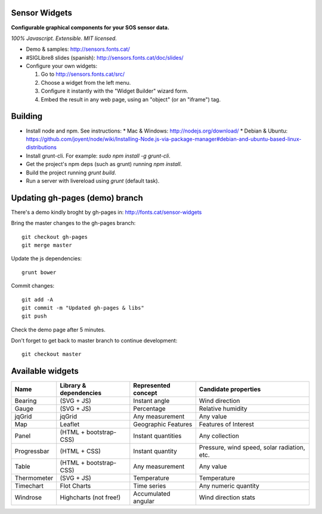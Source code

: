 Sensor Widgets
==============

**Configurable graphical components for your SOS sensor data.**

*100% Javascript. Extensible. MIT licensed.*

* Demo & samples: http://sensors.fonts.cat/
* #SIGLibre8 slides (spanish): http://sensors.fonts.cat/doc/slides/
* Configure your own widgets:

  1. Go to http://sensors.fonts.cat/src/
  2. Choose a widget from the left menu.
  3. Configure it instantly with the "Widget Builder" wizard form.
  4. Embed the result in any web page, using an "object" (or an "iframe") tag.


Building
========

* Install node and npm. See instructions:
  * Mac & Windows: http://nodejs.org/download/
  * Debian & Ubuntu: https://github.com/joyent/node/wiki/Installing-Node.js-via-package-manager#debian-and-ubuntu-based-linux-distributions
* Install grunt-cli. For example: `sudo npm install -g grunt-cli`.
* Get the project's npm deps (such as grunt) running `npm install`.
* Build the project running `grunt build`.
* Run a server with livereload using `grunt` (default task).


Updating gh-pages (demo) branch
===============================

There's a demo kindly broght by gh-pages in: http://fonts.cat/sensor-widgets

Bring the master changes to the gh-pages branch::

	  git checkout gh-pages
	  git merge master

Update the js dependencies::

    grunt bower

Commit changes::

	  git add -A
	  git commit -m "Updated gh-pages & libs"
	  git push

Check the demo page after 5 minutes.


Don't forget to get back to master branch to continue development::

    git checkout master
  

Available widgets
=================

=========== ====================== ====================== =====================
Name        Library & dependencies Represented concept    Candidate properties
=========== ====================== ====================== =====================
Bearing     (SVG + JS)             Instant angle          Wind direction
Gauge       (SVG + JS)             Percentage             Relative humidity
jqGrid      jqGrid                 Any measurement        Any value
Map         Leaflet                Geographic Features    Features of Interest
Panel       (HTML + bootstrap-CSS) Instant quantities     Any collection
Progressbar (HTML + CSS)           Instant quantity       Pressure, wind speed,
                                                          solar radiation, etc.
Table       (HTML + bootstrap-CSS) Any measurement        Any value
Thermometer (SVG + JS)             Temperature            Temperature
Timechart   Flot Charts            Time series            Any numeric quantity
Windrose    Highcharts (not free!) Accumulated angular    Wind direction stats
=========== ====================== ====================== =====================
